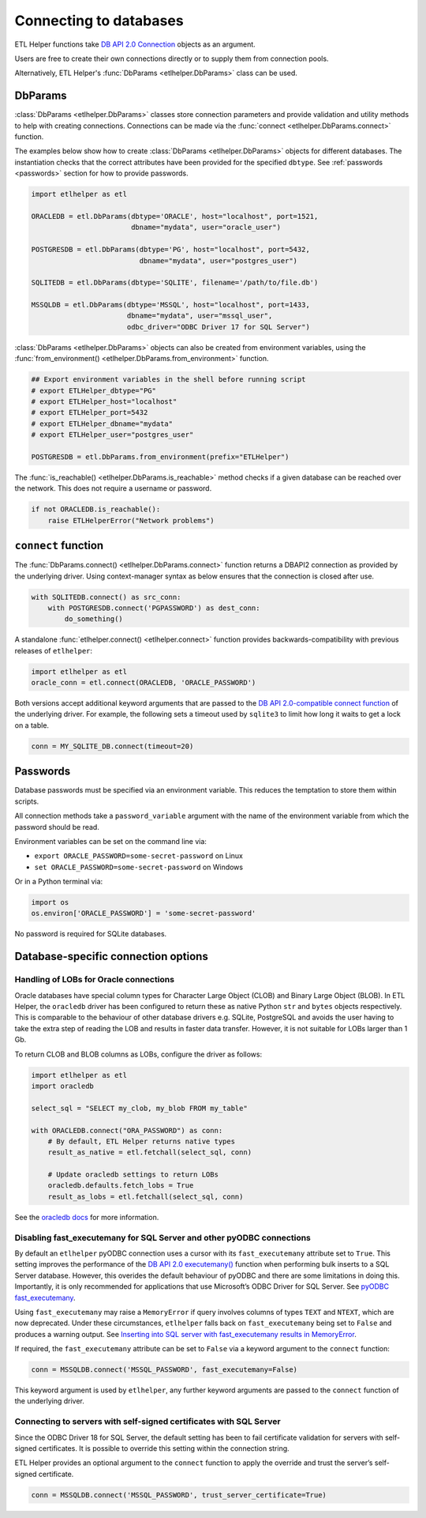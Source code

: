 .. _connecting_to_databases:

Connecting to databases
=======================


ETL Helper functions take `DB API 2.0 Connection <https://peps.python.org/pep-0249/#connection-objects>`_ objects as an argument.

Users are free to create their own connections directly or to supply them from connection pools.

Alternatively, ETL Helper's :func:`DbParams <etlhelper.DbParams>` class can be used.

.. _db_params:

DbParams
^^^^^^^^

:class:`DbParams <etlhelper.DbParams>` classes store connection parameters and provide validation and utility
methods to help with creating connections.
Connections can be made via the :func:`connect <etlhelper.DbParams.connect>` function.

The examples below show how to create :class:`DbParams <etlhelper.DbParams>` objects for different
databases.
The instantiation checks that the correct attributes have been provided for the
specified ``dbtype``.
See :ref:`passwords <passwords>` section for how to provide passwords.

.. code:: python

   import etlhelper as etl

   ORACLEDB = etl.DbParams(dbtype='ORACLE', host="localhost", port=1521,
                           dbname="mydata", user="oracle_user")

   POSTGRESDB = etl.DbParams(dbtype='PG', host="localhost", port=5432,
                             dbname="mydata", user="postgres_user")

   SQLITEDB = etl.DbParams(dbtype='SQLITE', filename='/path/to/file.db')

   MSSQLDB = etl.DbParams(dbtype='MSSQL', host="localhost", port=1433,
                          dbname="mydata", user="mssql_user",
                          odbc_driver="ODBC Driver 17 for SQL Server")


:class:`DbParams <etlhelper.DbParams>` objects can also be created from environment variables, using the
:func:`from_environment() <etlhelper.DbParams.from_environment>` function.

.. code:: python

    ## Export environment variables in the shell before running script
    # export ETLHelper_dbtype="PG"
    # export ETLHelper_host="localhost"
    # export ETLHelper_port=5432
    # export ETLHelper_dbname="mydata"
    # export ETLHelper_user="postgres_user"

    POSTGRESDB = etl.DbParams.from_environment(prefix="ETLHelper")


The :func:`is_reachable() <etlhelper.DbParams.is_reachable>` method checks if a
given database can be reached over the network.
This does not require a username or password.

.. code:: python

   if not ORACLEDB.is_reachable():
       raise ETLHelperError("Network problems")



``connect`` function
^^^^^^^^^^^^^^^^^^^^

The :func:`DbParams.connect() <etlhelper.DbParams.connect>` function returns a DBAPI2 connection as
provided by the underlying driver.
Using context-manager syntax as below ensures that the connection is closed after use.

.. code:: python

   with SQLITEDB.connect() as src_conn:
       with POSTGRESDB.connect('PGPASSWORD') as dest_conn:
           do_something()

A standalone :func:`etlhelper.connect() <etlhelper.connect>` function provides backwards-compatibility with
previous releases of ``etlhelper``:

.. code:: python

   import etlhelper as etl
   oracle_conn = etl.connect(ORACLEDB, 'ORACLE_PASSWORD')

Both versions accept additional keyword arguments that are passed to the
`DB API 2.0-compatible connect function <https://peps.python.org/pep-0249/#connect>`_
of the underlying driver.
For example, the following sets a timeout used by ``sqlite3`` to limit how long
it waits to get a lock on a table.

.. code:: python

   conn = MY_SQLITE_DB.connect(timeout=20)


.. _passwords:

Passwords
^^^^^^^^^

Database passwords must be specified via an environment variable.
This reduces the temptation to store them within scripts.

All connection methods take a ``password_variable`` argument with the name of
the environment variable from which the password should be read.

Environment variables can be set on the command line via:

-  ``export ORACLE_PASSWORD=some-secret-password`` on Linux
-  ``set ORACLE_PASSWORD=some-secret-password`` on Windows

Or in a Python terminal via:

.. code:: python

   import os
   os.environ['ORACLE_PASSWORD'] = 'some-secret-password'

No password is required for SQLite databases.

Database-specific connection options
^^^^^^^^^^^^^^^^^^^^^^^^^^^^^^^^^^^^

Handling of LOBs for Oracle connections
"""""""""""""""""""""""""""""""""""""""

Oracle databases have special column types for Character Large Object
(CLOB) and Binary Large Object (BLOB). In ETL Helper, the ``oracledb``
driver has been configured to return these as native Python ``str`` and
``bytes`` objects respectively. This is comparable to the behaviour of
other database drivers e.g. SQLite, PostgreSQL and avoids the user
having to take the extra step of reading the LOB and results in faster
data transfer. However, it is not suitable for LOBs larger than 1 Gb.

To return CLOB and BLOB columns as LOBs, configure the driver as
follows:

.. code:: python

   import etlhelper as etl
   import oracledb

   select_sql = "SELECT my_clob, my_blob FROM my_table"

   with ORACLEDB.connect("ORA_PASSWORD") as conn:
       # By default, ETL Helper returns native types
       result_as_native = etl.fetchall(select_sql, conn)

       # Update oracledb settings to return LOBs
       oracledb.defaults.fetch_lobs = True
       result_as_lobs = etl.fetchall(select_sql, conn)

See the `oracledb
docs <https://python-oracledb.readthedocs.io/en/latest/user_guide/lob_data.html#fetching-lobs-as-strings-and-bytes>`__
for more information.


Disabling fast_executemany for SQL Server and other pyODBC connections
""""""""""""""""""""""""""""""""""""""""""""""""""""""""""""""""""""""

By default an ``etlhelper`` pyODBC connection uses a cursor with its
``fast_executemany`` attribute set to ``True``.
This setting improves the performance of the `DB API 2.0 executemany() <https://peps.python.org/pep-0249/#executemany>`__
function when performing bulk inserts to a SQL Server database.
However, this overides the default behaviour of pyODBC and there are some
limitations in doing this.
Importantly, it is only recommended for applications that use Microsoft’s ODBC
Driver for SQL Server. See `pyODBC fast_executemany <https://github.com/mkleehammer/pyodbc/wiki/Features-beyond-the-DB-API#fast_executemany>`__.

Using ``fast_executemany`` may raise a ``MemoryError`` if query involves
columns of types ``TEXT`` and ``NTEXT``, which are now deprecated. Under
these circumstances, ``etlhelper`` falls back on ``fast_executemany``
being set to ``False`` and produces a warning output. See `Inserting
into SQL server with fast_executemany results in
MemoryError <https://github.com/mkleehammer/pyodbc/issues/547>`__.

If required, the ``fast_executemany`` attribute can be set to ``False``
via a keyword argument to the ``connect`` function:

.. code:: python

   conn = MSSQLDB.connect('MSSQL_PASSWORD', fast_executemany=False)

This keyword argument is used by ``etlhelper``, any further keyword
arguments are passed to the ``connect`` function of the underlying
driver.

Connecting to servers with self-signed certificates with SQL Server
"""""""""""""""""""""""""""""""""""""""""""""""""""""""""""""""""""

Since the ODBC Driver 18 for SQL Server, the default setting has been to
fail certificate validation for servers with self-signed certificates.
It is possible to override this setting within the connection string.

ETL Helper provides an optional argument to the ``connect`` function to
apply the override and trust the server’s self-signed certificate.

.. code:: python

   conn = MSSQLDB.connect('MSSQL_PASSWORD', trust_server_certificate=True)


